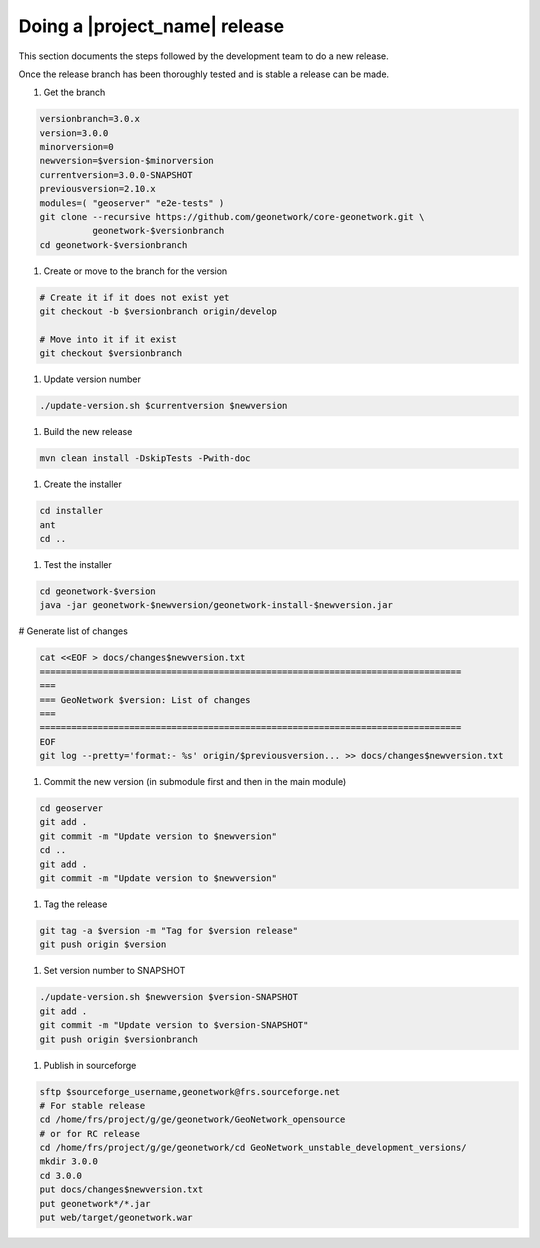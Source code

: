 .. _doing-a-release:


Doing a |project_name| release
##############################

This section documents the steps followed by the development team to do a new release.


Once the release branch has been thoroughly tested and is stable a release can be made.


#. Get the branch

.. code-block:: shell

    versionbranch=3.0.x
    version=3.0.0
    minorversion=0
    newversion=$version-$minorversion
    currentversion=3.0.0-SNAPSHOT
    previousversion=2.10.x
    modules=( "geoserver" "e2e-tests" )
    git clone --recursive https://github.com/geonetwork/core-geonetwork.git \
              geonetwork-$versionbranch
    cd geonetwork-$versionbranch


#. Create or move to the branch for the version


.. code-block:: shell

    # Create it if it does not exist yet
    git checkout -b $versionbranch origin/develop

    # Move into it if it exist
    git checkout $versionbranch


#. Update version number



.. code-block:: shell

    ./update-version.sh $currentversion $newversion



#. Build the new release


.. code-block:: shell

    mvn clean install -DskipTests -Pwith-doc


#. Create the installer


.. code-block:: shell

    cd installer
    ant
    cd ..


#. Test the installer


.. code-block:: shell

    cd geonetwork-$version
    java -jar geonetwork-$newversion/geonetwork-install-$newversion.jar



# Generate list of changes


.. code-block:: shell

    cat <<EOF > docs/changes$newversion.txt
    ================================================================================
    ===
    === GeoNetwork $version: List of changes
    ===
    ================================================================================
    EOF
    git log --pretty='format:- %s' origin/$previousversion... >> docs/changes$newversion.txt


#. Commit the new version (in submodule first and then in the main module)


.. code-block:: shell

    cd geoserver
    git add .
    git commit -m "Update version to $newversion"
    cd ..
    git add .
    git commit -m "Update version to $newversion"


#. Tag the release


.. code-block:: shell

    git tag -a $version -m "Tag for $version release"
    git push origin $version


#. Set version number to SNAPSHOT


.. code-block:: shell

    ./update-version.sh $newversion $version-SNAPSHOT
    git add .
    git commit -m "Update version to $version-SNAPSHOT"
    git push origin $versionbranch


#. Publish in sourceforge


.. code-block:: shell

    sftp $sourceforge_username,geonetwork@frs.sourceforge.net
    # For stable release
    cd /home/frs/project/g/ge/geonetwork/GeoNetwork_opensource
    # or for RC release
    cd /home/frs/project/g/ge/geonetwork/cd GeoNetwork_unstable_development_versions/
    mkdir 3.0.0
    cd 3.0.0
    put docs/changes$newversion.txt
    put geonetwork*/*.jar
    put web/target/geonetwork.war




.. seealso::

  Branches are not created for submodule. It may be relevant if the release plan to make major
  changes in them.


  .. code-block:: shell

        for i in "${modules[@]}"
        do
              cd $i; git checkout -b $versionbranch origin/develop; cd ..
        done


